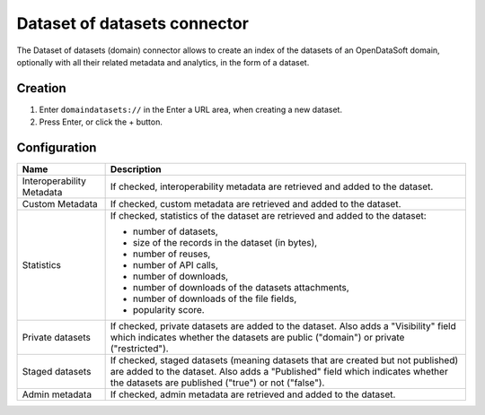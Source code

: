 Dataset of datasets connector
=============================

The Dataset of datasets (domain) connector allows to create an index of the datasets of an OpenDataSoft domain, optionally with all their related metadata and analytics, in the form of a dataset.

Creation
--------

1. Enter ``domaindatasets://`` in the Enter a URL area, when creating a new dataset.
2. Press Enter, or click the + button.

Configuration
-------------

.. list-table::
   :header-rows: 1

   * * Name
     * Description
   * * Interoperability Metadata
     * If checked, interoperability metadata are retrieved and added to the dataset.
   * * Custom Metadata
     * If checked, custom metadata are retrieved and added to the dataset.
   * * Statistics
     * If checked, statistics of the dataset are retrieved and added to the dataset:

       - number of datasets,
       - size of the records in the dataset (in bytes),
       - number of reuses,
       - number of API calls,
       - number of downloads,
       - number of downloads of the datasets attachments,
       - number of downloads of the file fields,
       - popularity score.

   * * Private datasets
     * If checked, private datasets are added to the dataset. Also adds a "Visibility" field which indicates whether the datasets are public ("domain") or private ("restricted").
   * * Staged datasets
     * If checked, staged datasets (meaning datasets that are created but not published) are added to the dataset. Also adds a "Published" field which indicates whether the datasets are published ("true") or not ("false").
   * * Admin metadata
     * If checked, admin metadata are retrieved and added to the dataset.
